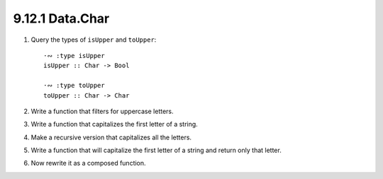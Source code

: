 9.12.1 Data.Char
^^^^^^^^^^^^^^^^
1. Query the types of ``isUpper`` and ``toUpper``::

     ·∾ :type isUpper
     isUpper :: Char -> Bool

     ·∾ :type toUpper
     toUpper :: Char -> Char

2. Write a function that filters for uppercase letters.

   .. include:: exercises/9.12.1_-_Data.Char.rst.d/data-char/src/Lib.hs
      :code:
      :start-after: -- Question 2
      :end-before: -- Question 3

3. Write a function that capitalizes the first letter of a string.

   .. include:: exercises/9.12.1_-_Data.Char.rst.d/data-char/src/Lib.hs
      :code:
      :start-after: -- Question 3
      :end-before: -- Question 4

4. Make a recursive version that capitalizes all the letters.

   .. include:: exercises/9.12.1_-_Data.Char.rst.d/data-char/src/Lib.hs
      :code:
      :start-after: -- Question 4
      :end-before: -- Question 5

5. Write a function that will capitalize the first letter of a string and return only that letter.

   .. include:: exercises/9.12.1_-_Data.Char.rst.d/data-char/src/Lib.hs
      :code:
      :start-after: -- Question 5
      :end-before: -- Question 6

6. Now rewrite it as a composed function.

   .. include:: exercises/9.12.1_-_Data.Char.rst.d/data-char/src/Lib.hs
      :code:
      :start-after: -- Question 6
